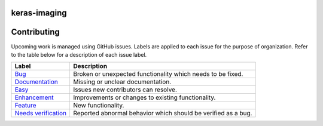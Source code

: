 keras-imaging
=============

.. image:: https://travis-ci.org/broadinstitute/keras-imaging.svg?branch=master
    :target: https://travis-ci.org/broadinstitute/keras-imaging

.. image::https://codecov.io/gh/broadinstitute/keras-imaging/branch/master/graph/badge.svg
    :target: https://codecov.io/gh/broadinstitute/keras-imaging

Contributing
============

Upcoming work is managed using GitHub issues. Labels are applied to each issue for the purpose of organization. Refer to the table below for a description of each issue label.

+-----------------------+---------------------------------------------------------------+
| Label                 | Description                                                   |
+=======================+===============================================================+
| Bug_                  | Broken or unexpected functionality which needs to be fixed.   |
+-----------------------+---------------------------------------------------------------+
| Documentation_        | Missing or unclear documentation.                             |
+-----------------------+---------------------------------------------------------------+
| Easy_                 | Issues new contributors can resolve.                          |
+-----------------------+---------------------------------------------------------------+
| Enhancement_          | Improvements or changes to existing functionality.            |
+-----------------------+---------------------------------------------------------------+
| Feature_              | New functionality.                                            |
+-----------------------+---------------------------------------------------------------+
| `Needs verification`_ | Reported abnormal behavior which should be verified as a bug. |
+-----------------------+---------------------------------------------------------------+

.. _Bug: https://github.com/broadinstitute/keras-imaging/issues?q=is%3Aopen+is%3Aissue+label%3ABug
.. _Documentation: https://github.com/broadinstitute/keras-imaging/issues?q=is%3Aopen+is%3Aissue+label%3ADocumentation
.. _Easy: https://github.com/broadinstitute/keras-imaging/issues?q=is%3Aopen+is%3Aissue+label%3AEasy
.. _Enhancement: https://github.com/broadinstitute/keras-imaging/issues?q=is%3Aopen+is%3Aissue+label%3AEnhancement
.. _Feature: https://github.com/broadinstitute/keras-imaging/issues?q=is%3Aopen+is%3Aissue+label%3AFeature
.. _`Needs verification`: https://github.com/broadinstitute/keras-imaging/issues?q=is%3Aopen+is%3Aissue+label%3A%22Needs+verification%22
